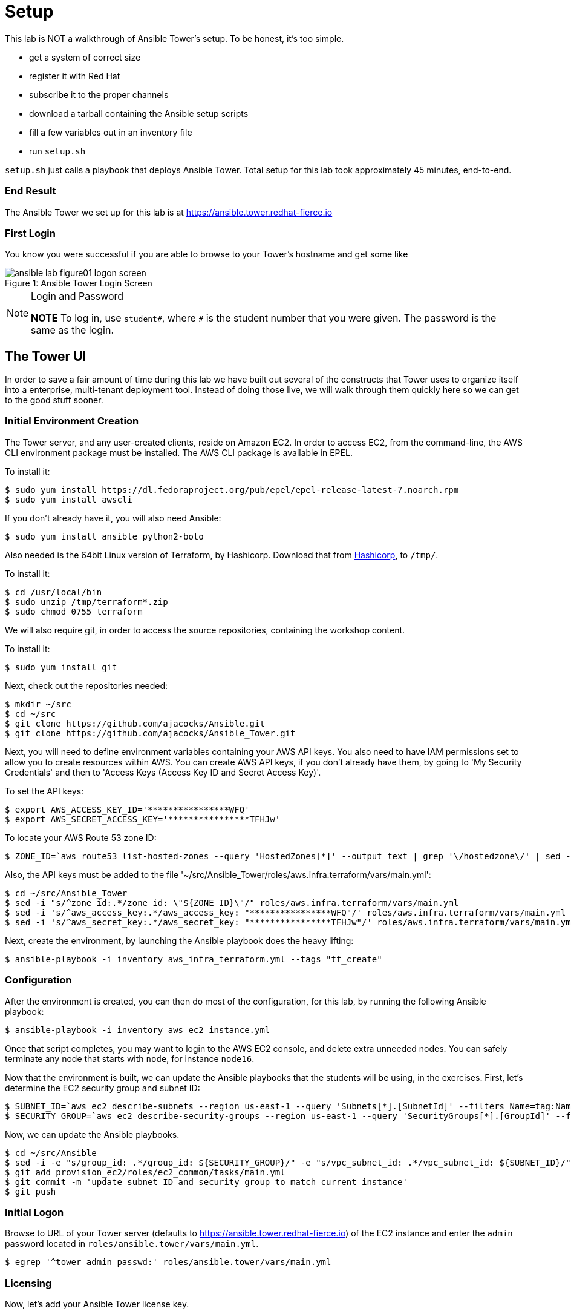 :tower_url: https://ansible.tower.redhat-fierce.io

= Setup

This lab is NOT a walkthrough of Ansible Tower's setup. To be honest, it's too simple.

* get a system of correct size
* register it with Red Hat
* subscribe it to the proper channels
* download a tarball containing the Ansible setup scripts
* fill a few variables out in an inventory file
* run `setup.sh`

`setup.sh` just calls a playbook that deploys Ansible Tower. Total setup for this lab took approximately 45 minutes, end-to-end.

=== End Result

The Ansible Tower we set up for this lab is at {tower_url}

=== First Login

You know you were successful if you are able to browse to your Tower's hostname and get some like

image::ansible-lab-figure01-logon-screen.png[caption="Figure 1: ", title="Ansible Tower Login Screen"]

[NOTE]
.Login and Password
====
*NOTE* To log in, use `student#`, where `#` is the student number that you were given. The password is the same as the login.
====

== The Tower UI

In order to save a fair amount of time during this lab we have built out several of the constructs that Tower uses to organize itself into a enterprise, multi-tenant deployment tool. Instead of doing those live, we will walk through them quickly here so we can get to the good stuff sooner.

=== Initial Environment Creation

The Tower server, and any user-created clients, reside on Amazon EC2.  In order to access EC2, from the command-line, the AWS CLI environment package must be installed.  The AWS CLI package is available in EPEL.

To install it:
[source,bash]
----
$ sudo yum install https://dl.fedoraproject.org/pub/epel/epel-release-latest-7.noarch.rpm
$ sudo yum install awscli
----

If you don't already have it, you will also need Ansible:
[source,bash]
----
$ sudo yum install ansible python2-boto
----

Also needed is the 64bit Linux version of Terraform, by Hashicorp.  Download that from link:https://www.terraform.io/downloads.html[Hashicorp], to `/tmp/`.

To install it:
[source,shell]
----
$ cd /usr/local/bin
$ sudo unzip /tmp/terraform*.zip
$ sudo chmod 0755 terraform
----

We will also require git, in order to access the source repositories, containing the workshop content.

To install it:
[source,shell]
----
$ sudo yum install git
----

Next, check out the repositories needed:
[source,shell]
----
$ mkdir ~/src
$ cd ~/src
$ git clone https://github.com/ajacocks/Ansible.git
$ git clone https://github.com/ajacocks/Ansible_Tower.git
----

Next, you will need to define environment variables containing your AWS API keys.  You also need to have IAM permissions set to allow you to create resources within AWS.  You can create AWS API keys, if you don't already have them, by going to 'My Security Credentials' and then to 'Access Keys (Access Key ID and Secret Access Key)'.

To set the API keys:
[source,bash]
----
$ export AWS_ACCESS_KEY_ID='****************WFQ'
$ export AWS_SECRET_ACCESS_KEY='****************TFHJw'
----

To locate your AWS Route 53 zone ID:
[source,shell]
----
$ ZONE_ID=`aws route53 list-hosted-zones --query 'HostedZones[*]' --output text | grep '\/hostedzone\/' | sed -e 's/.*\///' -e 's/[^a-zA-Z0-9].*//'`
----

Also, the API keys must be added to the file '~/src/Ansible_Tower/roles/aws.infra.terraform/vars/main.yml':
[source,shell]
----
$ cd ~/src/Ansible_Tower
$ sed -i "s/^zone_id:.*/zone_id: \"${ZONE_ID}\"/" roles/aws.infra.terraform/vars/main.yml
$ sed -i 's/^aws_access_key:.*/aws_access_key: "****************WFQ"/' roles/aws.infra.terraform/vars/main.yml
$ sed -i 's/^aws_secret_key:.*/aws_secret_key: "****************TFHJw"/' roles/aws.infra.terraform/vars/main.yml
----

Next, create the environment, by launching the Ansible playbook does the heavy lifting:

[source,shell]
----
$ ansible-playbook -i inventory aws_infra_terraform.yml --tags "tf_create"
----

=== Configuration

After the environment is created, you can then do most of the configuration, for this lab, by running the following Ansible playbook:

[source,shell]
----
$ ansible-playbook -i inventory aws_ec2_instance.yml
----

Once that script completes, you may want to login to the AWS EC2 console, and delete extra unneeded nodes.  You can safely terminate any node that starts with `node`, for instance `node16`.

Now that the environment is built, we can update the Ansible playbooks that the students will be using, in the exercises.  First, let's determine the EC2 security group and subnet ID:

[source,shell]
----
$ SUBNET_ID=`aws ec2 describe-subnets --region us-east-1 --query 'Subnets[*].[SubnetId]' --filters Name=tag:Name,Values=ansible-tower-public-subnet --output text`
$ SECURITY_GROUP=`aws ec2 describe-security-groups --region us-east-1 --query 'SecurityGroups[*].[GroupId]' --filters Name=group-name,Values=ansible-tower-sg --output text`
----

Now, we can update the Ansible playbooks.

[source,shell]
----
$ cd ~/src/Ansible
$ sed -i -e "s/group_id: .*/group_id: ${SECURITY_GROUP}/" -e "s/vpc_subnet_id: .*/vpc_subnet_id: ${SUBNET_ID}/" provision_ec2/roles/ec2_common/tasks/main.yml
$ git add provision_ec2/roles/ec2_common/tasks/main.yml
$ git commit -m 'update subnet ID and security group to match current instance'
$ git push
----

=== Initial Logon

Browse to URL of your Tower server (defaults to link:https://ansible.tower.redhat-fierce.io[https://ansible.tower.redhat-fierce.io]) of the EC2 instance and enter the `admin` password located in `roles/ansible.tower/vars/main.yml`.

[source,shell]
----
$ egrep '^tower_admin_passwd:' roles/ansible.tower/vars/main.yml
----

=== Licensing

Now, let's add your Ansible Tower license key.

* Login to the Tower Server, if you have not yet done so.
* Go to the `SETTINGS` page, by licking on the image:button_ansible_tower_settings.png[Title="Settings Button"] (settings) button, located in the top right corner of the screen.
* Click on `VIEW YOUR LICENSE`. 
* Click `BROWSE`.
* Check the box next to `I agree to the End User License Agreement`.
* Click `SUBMIT`, and if your license was accepted, the license details shown on the left half of the screen should have changed to those in your license.

=== Shutdown

After the workshop completes, you can tear the environment down, using Terraform.  You will have to manually terminate any node created by a student.

[source,shell]
----
$ cd /tmp/terraform
$ terraform destroy -force
----

=== Settings

The `settings` menu (the little gear in the top right corner) is where you do a lot of your initial work to configure Ansible Tower. Within it are 8 options (9 if you include 'About')

We won't need to cover them all, but a few are key for us to be able to effectively use Tower today.

. Settings Options
* Organizations - Create Logical Organizations within Tower
* Users - Manage Users, including their permissions
* Teams - Create and manage Teams
* Credentials - Manage multiple types of credentials (more on that later)
* Management Jobs - cleaning up the Tower Database
* Inventory Scripts - Maintain dynamic inventory from your various cloud providers
* Notifications - Manage various kinds of notifications like Email, SMS, and Slack
* View your License Info
* About Tower

